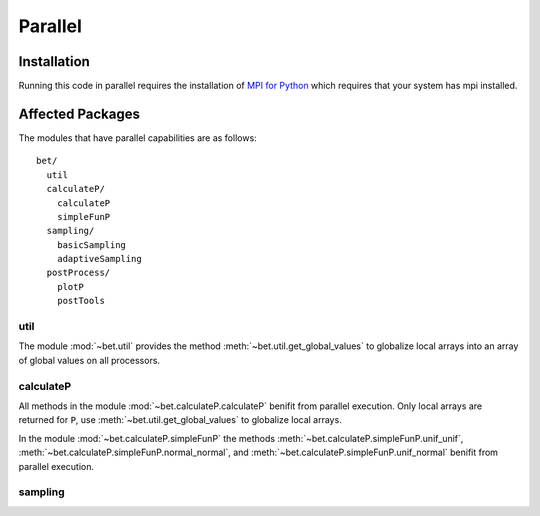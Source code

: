 .. _parallel:

========
Parallel
========

Installation
------------

Running this code in parallel requires the installation of `MPI for Python
<http://mpi4py.scipy.org/>`_ which requires that your system has mpi installed.

Affected Packages
-----------------

The modules that have parallel capabilities are as follows::

  bet/
    util
    calculateP/
      calculateP
      simpleFunP
    sampling/
      basicSampling 
      adaptiveSampling
    postProcess/
      plotP  
      postTools

util
~~~~
The module :mod:`~bet.util` provides the method
:meth:`~bet.util.get_global_values` to globalize local arrays into an array of
global values on all processors.

calculateP
~~~~~~~~~~
All methods in the module :mod:`~bet.calculateP.calculateP` benifit from
parallel execution. Only local arrays are returned for ``P``, use
:meth:`~bet.util.get_global_values` to globalize local arrays.

In the module :mod:`~bet.calculateP.simpleFunP` the methods
:meth:`~bet.calculateP.simpleFunP.unif_unif`,
:meth:`~bet.calculateP.simpleFunP.normal_normal`, and 
:meth:`~bet.calculateP.simpleFunP.unif_normal` benifit from parallel
execution.

sampling
~~~~~~~~
